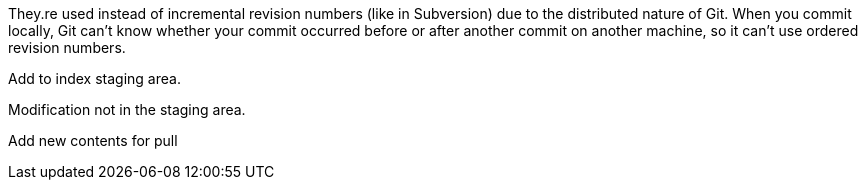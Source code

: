 They.re used instead of incremental revision numbers (like in Subversion)
due to the distributed nature of Git. When you commit locally, Git can't
know whether your commit occurred before or after another commit on
another machine, so it can't use ordered revision numbers.

Add to index staging area.

Modification not in the staging area.

Add new contents for pull


